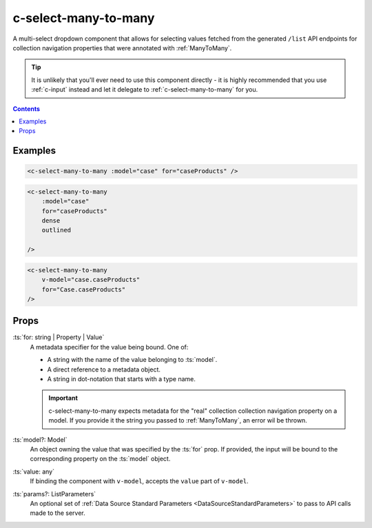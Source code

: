 .. _c-select-many-to-many:

c-select-many-to-many
=====================

.. MARKER:summary
    
A multi-select dropdown component that allows for selecting values fetched from the generated ``/list`` API endpoints for collection navigation properties that were annotated with :ref:`ManyToMany`.

.. MARKER:summary-end

.. tip:: 
    It is unlikely that you'll ever need to use this component directly - it is highly recommended that you use :ref:`c-input` instead and let it delegate to :ref:`c-select-many-to-many` for you.

.. contents:: Contents
    :local:

Examples
--------

.. code-block:: sfc

    <c-select-many-to-many :model="case" for="caseProducts" />

.. code-block:: sfc

    <c-select-many-to-many 
        :model="case" 
        for="caseProducts" 
        dense
        outlined

    />

.. code-block:: sfc

    <c-select-many-to-many 
        v-model="case.caseProducts" 
        for="Case.caseProducts" 
    />

Props
-----

:ts:`for: string | Property | Value`
    A metadata specifier for the value being bound. One of:
    
    - A string with the name of the value belonging to :ts:`model`.
    - A direct reference to a metadata object.
    - A string in dot-notation that starts with a type name.

    .. important::

        c-select-many-to-many expects metadata for the "real" collection collection navigation property on a model. If you provide it the string you passed to :ref:`ManyToMany`, an error wil be thrown.

:ts:`model?: Model`
    An object owning the value that was specified by the :ts:`for` prop. If provided, the input will be bound to the corresponding property on the :ts:`model` object.

:ts:`value: any`
    If binding the component with ``v-model``, accepts the ``value`` part of ``v-model``.
    
:ts:`params?: ListParameters`
    An optional set of :ref:`Data Source Standard Parameters <DataSourceStandardParameters>` to pass to API calls made to the server.
    



